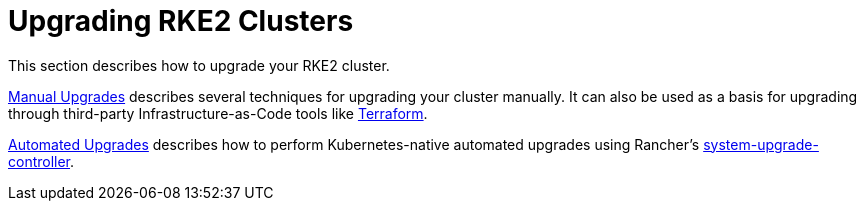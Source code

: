 = Upgrading RKE2 Clusters

This section describes how to upgrade your RKE2 cluster.

xref:./manual_upgrade.adoc[Manual Upgrades] describes several techniques for upgrading your cluster manually. It can also be used as a basis for upgrading through third-party Infrastructure-as-Code tools like https://www.terraform.io/[Terraform].

xref:./automated_upgrade.adoc[Automated Upgrades] describes how to perform Kubernetes-native automated upgrades using Rancher's https://github.com/rancher/system-upgrade-controller[system-upgrade-controller].

